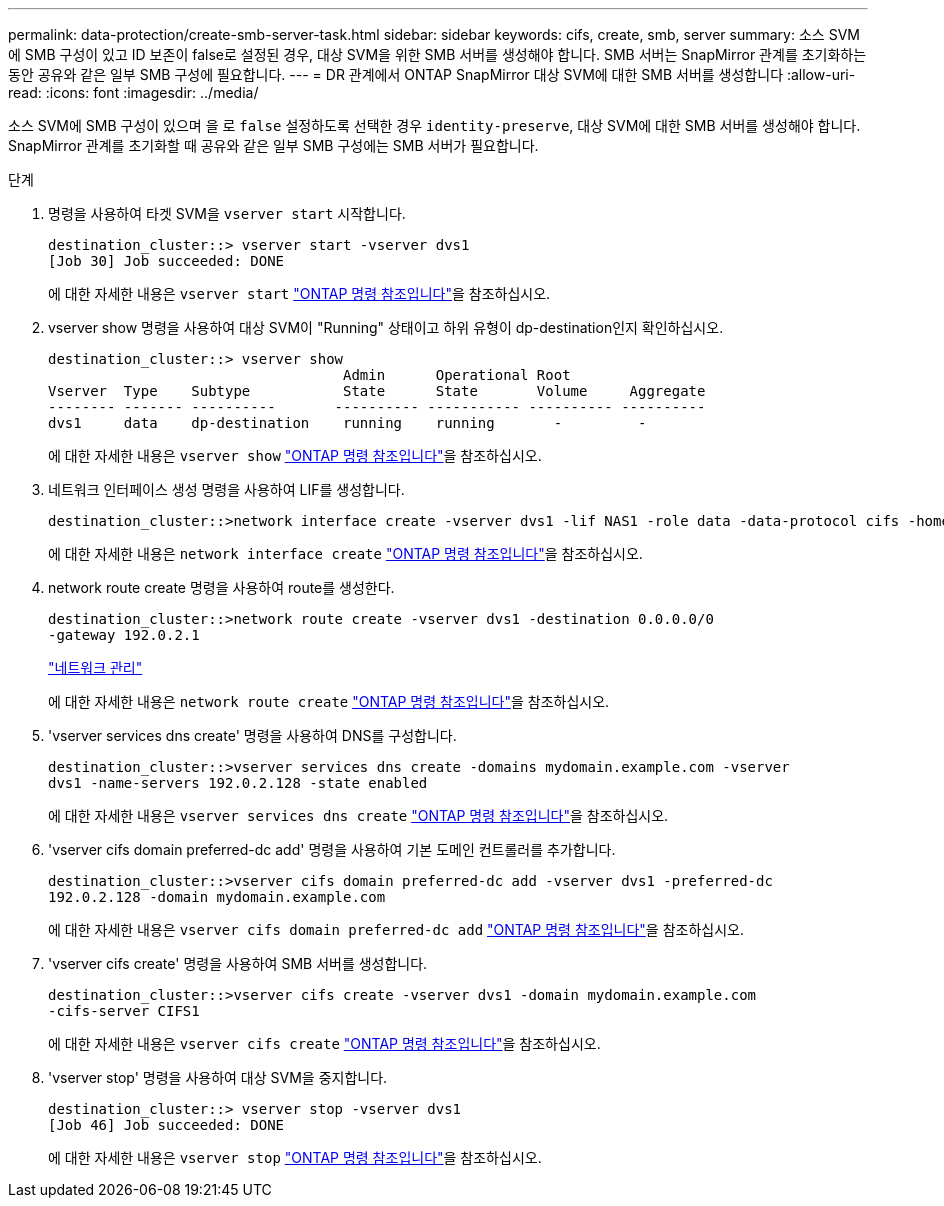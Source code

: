 ---
permalink: data-protection/create-smb-server-task.html 
sidebar: sidebar 
keywords: cifs, create, smb, server 
summary: 소스 SVM에 SMB 구성이 있고 ID 보존이 false로 설정된 경우, 대상 SVM을 위한 SMB 서버를 생성해야 합니다. SMB 서버는 SnapMirror 관계를 초기화하는 동안 공유와 같은 일부 SMB 구성에 필요합니다. 
---
= DR 관계에서 ONTAP SnapMirror 대상 SVM에 대한 SMB 서버를 생성합니다
:allow-uri-read: 
:icons: font
:imagesdir: ../media/


[role="lead"]
소스 SVM에 SMB 구성이 있으며 을 로 `false` 설정하도록 선택한 경우 `identity-preserve`, 대상 SVM에 대한 SMB 서버를 생성해야 합니다. SnapMirror 관계를 초기화할 때 공유와 같은 일부 SMB 구성에는 SMB 서버가 필요합니다.

.단계
. 명령을 사용하여 타겟 SVM을 `vserver start` 시작합니다.
+
[listing]
----
destination_cluster::> vserver start -vserver dvs1
[Job 30] Job succeeded: DONE
----
+
에 대한 자세한 내용은 `vserver start` link:https://docs.netapp.com/us-en/ontap-cli/vserver-start.html["ONTAP 명령 참조입니다"^]을 참조하십시오.

. vserver show 명령을 사용하여 대상 SVM이 "Running" 상태이고 하위 유형이 dp-destination인지 확인하십시오.
+
[listing]
----
destination_cluster::> vserver show
                                   Admin      Operational Root
Vserver  Type    Subtype           State      State       Volume     Aggregate
-------- ------- ----------       ---------- ----------- ---------- ----------
dvs1     data    dp-destination    running    running       -         -
----
+
에 대한 자세한 내용은 `vserver show` link:https://docs.netapp.com/us-en/ontap-cli/vserver-show.html["ONTAP 명령 참조입니다"^]을 참조하십시오.

. 네트워크 인터페이스 생성 명령을 사용하여 LIF를 생성합니다.
+
[listing]
----
destination_cluster::>network interface create -vserver dvs1 -lif NAS1 -role data -data-protocol cifs -home-node destination_cluster-01 -home-port a0a-101  -address 192.0.2.128 -netmask 255.255.255.128
----
+
에 대한 자세한 내용은 `network interface create` link:https://docs.netapp.com/us-en/ontap-cli/network-interface-create.html["ONTAP 명령 참조입니다"^]을 참조하십시오.

. network route create 명령을 사용하여 route를 생성한다.
+
[listing]
----
destination_cluster::>network route create -vserver dvs1 -destination 0.0.0.0/0
-gateway 192.0.2.1
----
+
link:../networking/networking_reference.html["네트워크 관리"]

+
에 대한 자세한 내용은 `network route create` link:https://docs.netapp.com/us-en/ontap-cli/network-route-create.html["ONTAP 명령 참조입니다"^]을 참조하십시오.

. 'vserver services dns create' 명령을 사용하여 DNS를 구성합니다.
+
[listing]
----
destination_cluster::>vserver services dns create -domains mydomain.example.com -vserver
dvs1 -name-servers 192.0.2.128 -state enabled
----
+
에 대한 자세한 내용은 `vserver services dns create` link:https://docs.netapp.com/us-en/ontap-cli/search.html?q=vserver+services+dns+create["ONTAP 명령 참조입니다"^]을 참조하십시오.

. 'vserver cifs domain preferred-dc add' 명령을 사용하여 기본 도메인 컨트롤러를 추가합니다.
+
[listing]
----
destination_cluster::>vserver cifs domain preferred-dc add -vserver dvs1 -preferred-dc
192.0.2.128 -domain mydomain.example.com
----
+
에 대한 자세한 내용은 `vserver cifs domain preferred-dc add` link:https://docs.netapp.com/us-en/ontap-cli/vserver-cifs-domain-preferred-dc-add.html["ONTAP 명령 참조입니다"^]을 참조하십시오.

. 'vserver cifs create' 명령을 사용하여 SMB 서버를 생성합니다.
+
[listing]
----
destination_cluster::>vserver cifs create -vserver dvs1 -domain mydomain.example.com
-cifs-server CIFS1
----
+
에 대한 자세한 내용은 `vserver cifs create` link:https://docs.netapp.com/us-en/ontap-cli/vserver-cifs-create.html["ONTAP 명령 참조입니다"^]을 참조하십시오.

. 'vserver stop' 명령을 사용하여 대상 SVM을 중지합니다.
+
[listing]
----
destination_cluster::> vserver stop -vserver dvs1
[Job 46] Job succeeded: DONE
----
+
에 대한 자세한 내용은 `vserver stop` link:https://docs.netapp.com/us-en/ontap-cli/vserver-stop.html["ONTAP 명령 참조입니다"^]을 참조하십시오.


